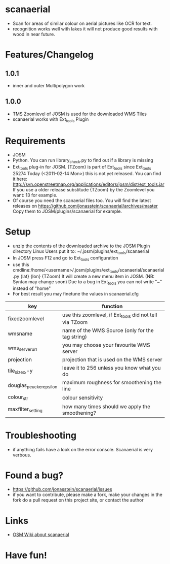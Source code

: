 * scanaerial
 - Scan for areas of similar colour on aerial pictures like OCR for text.
 - recognition works well with lakes it will not produce good results with
   wood in near future.
   
* Features/Changelog
** 1.0.1
 - inner and outer Multipolygon work

** 1.0.0
 - TMS Zoomlevel of JOSM is used for the downloaded WMS Tiles
 - scanaerial works with Ext_tools Plugin 

* Requirements
 - JOSM
 - Python. You can run library_check.py to find out if a library is missing
 - Ext_tools plug-in for JOSM. 
   {TZoom} is part of Ext_tools since Ext_tools 25274
   Today (<2011-02-14 Mon>) this is not yet released. 
   You can find it here: 
   [[http://svn.openstreetmap.org/applications/editors/josm/dist/ext_tools.jar]]
   If you use a older release substitude {TZoom} by the Zoomlevel 
   you want: 13 for example.
 - Of course you need the scanaerial files too.
   You will find the latest releases on
   [[https://github.com/jonasstein/scanaerial/archives/master]]
   Copy them to JOSM/plugins/scanaerial for example.

* Setup
 - unzip the contents of the downloaded archive to the JOSM Plugin directory 
   Linux Users put it to: ~/.josm/plugins/ext_tools/scanaerial
 - In JOSM press F12 and go to Ext_tools configuration
 - use this cmdline:/home/<username>/.josm/plugins/ext_tools/scanaerial/scanaerial.py {lat} {lon} {TZoom}
   It will create a new menu item in JOSM. (NB: Syntax may change soon)
   Due to a bug in Ext_tools you can not write "~" instead of "home"
 - For best result you may finetune the values in scanaerial.cfg

 | key                     | function                                                |
 |-------------------------+---------------------------------------------------------|
 | fixedzoomlevel          | use this zoomlevel, if Ext_tools did not tell via TZoom |
 | wmsname                 | name of the WMS Source (only for the tag string)        |
 | wms_server_url          | you may choose your favourite WMS server                |
 | projection              | projection that is used on the WMS server               |
 | tile_sizex,-y           | leave it to 256 unless you know what you do             |
 | douglas_peucker_epsilon | maximum roughness for smoothening the line              |
 | colour_str              | colour sensitivity                                      |
 | maxfilter_setting       | how many times should we apply the smoothening?         |


* Troubleshooting
 - if anything fails have a look on the error console. 
   Scanaerial is very verbous.

* Found a bug?
 - [[https://github.com/jonasstein/scanaerial/issues]]
 - if you want to contribute, please 
   make a fork, 
   make your changes in the fork
   do a pull request on this project site, or contact the author

* Links 
 - [[http://wiki.openstreetmap.org/wiki/Scanaerial][OSM Wiki about scanaerial]]
   
* Have fun!
